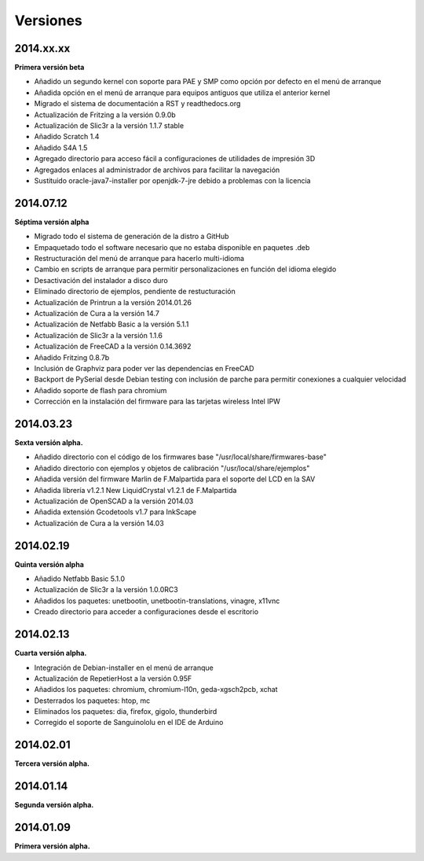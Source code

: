 .. :changelog:

Versiones
---------

2014.xx.xx
++++++++++

**Primera versión beta**

* Añadido un segundo kernel con soporte para PAE y SMP como opción por defecto en el menú de arranque
* Añadida opción en el menú de arranque para equipos antiguos que utiliza el anterior kernel
* Migrado el sistema de documentación a RST y readthedocs.org
* Actualización de Fritzing a la versión 0.9.0b
* Actualización de Slic3r a la versión 1.1.7 stable
* Añadido Scratch 1.4
* Añadido S4A 1.5 
* Agregado directorio para acceso fácil a configuraciones de utilidades de impresión 3D
* Agregados enlaces al administrador de archivos para facilitar la navegación
* Sustituido oracle-java7-installer por openjdk-7-jre debido a problemas con la licencia

2014.07.12
++++++++++

**Séptima versión alpha**

* Migrado todo el sistema de generación de la distro a GitHub
* Empaquetado todo el software necesario que no estaba disponible en paquetes .deb
* Restructuración del menú de arranque para hacerlo multi-idioma
* Cambio en scripts de arranque para permitir personalizaciones en función del idioma elegido
* Desactivación del instalador a disco duro
* Eliminado directorio de ejemplos, pendiente de restucturación
* Actualización de Printrun a la versión 2014.01.26
* Actualización de Cura a la versión 14.7
* Actualización de Netfabb Basic a la versión 5.1.1
* Actualización de Slic3r a la versión 1.1.6
* Actualización de FreeCAD a la versión 0.14.3692
* Añadido Fritzing 0.8.7b
* Inclusión de Graphviz para poder ver las dependencias en FreeCAD
* Backport de PySerial desde Debian testing con inclusión de parche para permitir conexiones a cualquier velocidad
* Añadido soporte de flash para chromium
* Corrección en la instalación del firmware para las tarjetas wireless Intel IPW

2014.03.23
++++++++++

**Sexta versión alpha.**

* Añadido directorio con el código de los firmwares base "/usr/local/share/firmwares-base"
* Añadido directorio con ejemplos y objetos de calibración "/usr/local/share/ejemplos"
* Añadida versión del firmware Marlin de F.Malpartida para el soporte del LCD en la SAV
* Añadida librería v1.2.1 New LiquidCrystal v1.2.1 de F.Malpartida
* Actualización de OpenSCAD a la versión 2014.03
* Añadida extensión Gcodetools v1.7 para InkScape
* Actualización de Cura a la versión 14.03

2014.02.19
++++++++++

**Quinta versión alpha**

* Añadido Netfabb Basic 5.1.0
* Actualización de Slic3r a la versión 1.0.0RC3
* Añadidos los paquetes: unetbootin, unetbootin-translations, vinagre, x11vnc
* Creado directorio para acceder a configuraciones desde el escritorio

2014.02.13
++++++++++

**Cuarta versión alpha.**

* Integración de Debian-installer en el menú de arranque
* Actualización de RepetierHost a la versión 0.95F
* Añadidos los paquetes: chromium, chromium-l10n, geda-xgsch2pcb, xchat
* Desterrados los paquetes: htop, mc
* Eliminados los paquetes: dia, firefox, gigolo, thunderbird
* Corregido el soporte de Sanguinololu en el IDE de Arduino

2014.02.01
++++++++++

**Tercera versión alpha.**

2014.01.14
++++++++++

**Segunda versión alpha.**

2014.01.09
++++++++++

**Primera versión alpha.**
